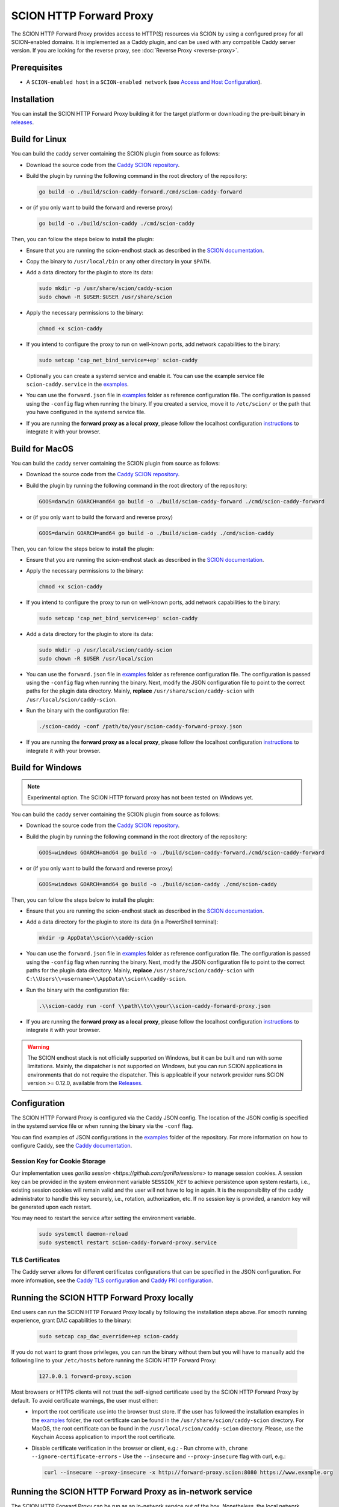 SCION HTTP Forward Proxy
========================

The SCION HTTP Forward Proxy provides access to HTTP(S) resources via SCION by using a configured proxy for all SCION-enabled domains.
It is implemented as a Caddy plugin, and can be used with any compatible Caddy server version.
If you are looking for the reverse proxy, see :doc:`Reverse Proxy <reverse-proxy>`.

Prerequisites
-------------
- A ``SCION-enabled host`` in a ``SCION-enabled network`` (see `Access and Host Configuration <https://docs.scion.org/projects/scion-applications/en/latest/applications/access.html>`_).

Installation
------------

You can install the SCION HTTP Forward Proxy building it for the target platform or downloading the pre-built binary in `releases <https://github.com/scionproto-contrib/caddy-scion/releases>`_.

Build for Linux
---------------

You can build the caddy server containing the SCION plugin from source as follows:

- Download the source code from the `Caddy SCION repository <https://github.com/scionproto-contrib/caddy-scion>`_.
- Build the plugin by running the following command in the root directory of the repository:

  .. code-block:: bash

    go build -o ./build/scion-caddy-forward./cmd/scion-caddy-forward

- or (if you only want to build the forward and reverse proxy)

  .. code-block:: bash

    go build -o ./build/scion-caddy ./cmd/scion-caddy

Then, you can follow the steps below to install the plugin:

- Ensure that you are running the scion-endhost stack as described in the `SCION documentation <https://docs.scion.org/projects/scion-applications/en/latest/applications/access.html>`_.

- Copy the binary to ``/usr/local/bin`` or any other directory in your ``$PATH``.

- Add a data directory for the plugin to store its data:

  .. code-block:: bash

    sudo mkdir -p /usr/share/scion/caddy-scion
    sudo chown -R $USER:$USER /usr/share/scion

- Apply the necessary permissions to the binary:

  .. code-block:: bash

    chmod +x scion-caddy

- If you intend to configure the proxy to run on well-known ports, add network capabilities to the binary:

  .. code-block:: bash

    sudo setcap 'cap_net_bind_service=+ep' scion-caddy

- Optionally you can create a systemd service and enable it. You can use the example service file ``scion-caddy.service`` in the `examples <https://github.com/scionproto-contrib/http-proxy/tree/main/_examples>`__.
  
- You can use the ``forward.json`` file in `examples <https://github.com/scionproto-contrib/http-proxy/blob/main/_examples/scion-caddy-forward-proxy.json>`__ folder as reference configuration file.
  The configuration is passed using the ``-config`` flag when running the binary. If you created a service, move it to ``/etc/scion/`` or the path that you have configured in the systemd service file.
  
- If you are running the **forward proxy as a local proxy**, please follow the localhost configuration `instructions <#running-the-scion-http-forward-proxy-locally>`_ to integrate it with your browser.

Build for MacOS
---------------

You can build the caddy server containing the SCION plugin from source as follows:

- Download the source code from the `Caddy SCION repository <https://github.com/scionproto-contrib/caddy-scion>`_.
- Build the plugin by running the following command in the root directory of the repository:

  .. code-block:: bash

    GOOS=darwin GOARCH=amd64 go build -o ./build/scion-caddy-forward ./cmd/scion-caddy-forward

- or (if you only want to build the forward and reverse proxy)

  .. code-block:: bash

    GOOS=darwin GOARCH=amd64 go build -o ./build/scion-caddy ./cmd/scion-caddy

Then, you can follow the steps below to install the plugin:

- Ensure that you are running the scion-endhost stack as described in the `SCION documentation <https://docs.scion.org/projects/scion-applications/en/latest/applications/access.html>`_.

- Apply the necessary permissions to the binary:

  .. code-block:: bash

    chmod +x scion-caddy

- If you intend to configure the proxy to run on well-known ports, add network capabilities to the binary:

  .. code-block:: bash

    sudo setcap 'cap_net_bind_service=+ep' scion-caddy

- Add a data directory for the plugin to store its data:

  .. code-block:: bash

    sudo mkdir -p /usr/local/scion/caddy-scion
    sudo chown -R $USER /usr/local/scion

- You can use the ``forward.json`` file in `examples <https://github.com/scionproto-contrib/http-proxy/blob/main/_examples/scion-caddy-forward-proxy.json>`__ folder as reference configuration file.
  The configuration is passed using the ``-config`` flag when running the binary.
  Next, modify the JSON configuration file to point to the correct paths for the plugin data directory. Mainly, **replace** ``/usr/share/scion/caddy-scion`` with ``/usr/local/scion/caddy-scion``.

- Run the binary with the configuration file:

  .. code-block:: bash

    ./scion-caddy -conf /path/to/your/scion-caddy-forward-proxy.json

- If you are running the **forward proxy as a local proxy**, please follow the localhost configuration `instructions <#running-the-scion-http-forward-proxy-locally>`_ to integrate it with your browser.


Build for Windows
-----------------

.. note::
  Experimental option. The SCION HTTP forward proxy has not been tested on Windows yet.

You can build the caddy server containing the SCION plugin from source as follows:

- Download the source code from the `Caddy SCION repository <https://github.com/scionproto-contrib/caddy-scion>`_.
- Build the plugin by running the following command in the root directory of the repository:

  .. code-block:: bash

    GOOS=windows GOARCH=amd64 go build -o ./build/scion-caddy-forward./cmd/scion-caddy-forward

- or (if you only want to build the forward and reverse proxy)

  .. code-block:: bash

    GOOS=windows GOARCH=amd64 go build -o ./build/scion-caddy ./cmd/scion-caddy

Then, you can follow the steps below to install the plugin:

- Ensure that you are running the scion-endhost stack as described in the `SCION documentation <https://docs.scion.org/projects/scion-applications/en/latest/applications/access.html>`_.

- Add a data directory for the plugin to store its data (in a PowerShell terminal):

  .. code-block:: bash

    mkdir -p AppData\\scion\\caddy-scion

- You can use the ``forward.json`` file in `examples <https://github.com/scionproto-contrib/http-proxy/blob/main/_examples/scion-caddy-forward-proxy.json>`__ folder as reference configuration file.
  The configuration is passed using the ``-config`` flag when running the binary.
  Next, modify the JSON configuration file to point to the correct paths for the plugin data directory. Mainly, **replace** ``/usr/share/scion/caddy-scion`` with ``C:\\Users\\<username>\\AppData\\scion\\caddy-scion``.

- Run the binary with the configuration file:

  .. code-block:: bash

    .\\scion-caddy run -conf \\path\\to\\your\\scion-caddy-forward-proxy.json

- If you are running the **forward proxy as a local proxy**, please follow the localhost configuration `instructions <#running-the-scion-http-forward-proxy-locally>`_ to integrate it with your browser.

.. warning::
  The SCION endhost stack is not officially supported on Windows, but it can be built and run with some limitations.
  Mainly, the dispatcher is not supported on Windows, but you can run SCION applications in environments that do not require the dispatcher.
  This is applicable if your network provider runs SCION version >= 0.12.0, available from the `Releases <https://github.com/scionproto/scion/releases>`_.


Configuration
-------------
The SCION HTTP Forward Proxy is configured via the Caddy JSON config. The location of the JSON config is specified in the systemd service file or when running the binary via the ``-conf`` flag.

You can find examples of JSON configurations in the `examples <https://github.com/scionproto-contrib/http-proxy/tree/main/_examples>`__ folder of the repository. For more information on how to configure Caddy, see the `Caddy documentation <https://caddyserver.com/docs/json>`_.

Session Key for Cookie Storage
~~~~~~~~~~~~~~~~~~~~~~~~~~~~~~
Our implementation uses `gorilla session <https://github.com/gorilla/sessions>` to manage session cookies.
A session key can be provided in the system environment variable ``SESSION_KEY`` to achieve persistence upon system restarts, i.e., existing session cookies
will remain valid and the user will not have to log in again. It is the responsibility of the caddy administrator to handle this key securely, i.e., rotation, authorization, etc.
If no session key is provided, a random key will be generated upon each restart.

You may need to restart the service after setting the environment variable.

  .. code-block:: bash

    sudo systemctl daemon-reload
    sudo systemctl restart scion-caddy-forward-proxy.service

TLS Certificates
~~~~~~~~~~~~~~~~
The Caddy server allows for different certificates configurations that can be specified in the JSON configuration.
For more information, see the `Caddy TLS configuration <https://caddyserver.com/docs/json/apps/tls>`_ and `Caddy PKI configuration <https://caddyserver.com/docs/json/apps/pki/>`_.

Running the SCION HTTP Forward Proxy locally
--------------------------------------------
End users can run the SCION HTTP Forward Proxy locally by following the installation steps above.
For smooth running experience, grant DAC capabilities to the binary:

  .. code-block:: bash

    sudo setcap cap_dac_override=+ep scion-caddy

If you do not want to grant those privileges, you can run the binary without them but you will have to manually add the following line to your ``/etc/hosts`` before running the SCION HTTP Forward Proxy:

  .. code-block:: bash

    127.0.0.1 forward-proxy.scion

Most browsers or HTTPS clients will not trust the self-signed certificate used by the SCION HTTP Forward Proxy by default. To avoid certificate warnings, the user must either:
  - Import the root certificate use into the browser trust store. If the user has followed the installation examples in the `examples <https://github.com/scionproto-contrib/http-proxy/tree/main/_examples>`__ folder, the root certificate can be found in the ``/usr/share/scion/caddy-scion`` directory.
    For MacOS, the root certificate can be found in the ``/usr/local/scion/caddy-scion`` directory. Please, use the Keychain Access application to import the root certificate.
  - Disable certificate verification in the browser or client, e.g.:
    - Run chrome with, ``chrome --ignore-certificate-errors``
    - Use the ``--insecure`` and ``--proxy-insecure`` flag with curl, e.g.:

    .. code-block:: bash

      curl --insecure --proxy-insecure -x http://forward-proxy.scion:8080 https://www.example.org

Running the SCION HTTP Forward Proxy as in-network service
----------------------------------------------------------
The SCION HTTP Forward Proxy can be run as an in-network service out of the box.
Nonetheless, the local network administrator must:

- Implement a proper resolution for forward-proxy.scion to the IP address of the host running the SCION HTTP Forward Proxy.
  
  - This can be done by adding an entry to the local DNS server or by adding an entry to the /etc/hosts file of all the hosts in the network via some orchestrator.

- Disseminate the root certificate to all the hosts in the network.
  
  - This can be done by adding the root certificate to the trust store of all the hosts in the network or by using a configuration management tool to distribute the certificate.

.. note::
  We are working on a user-friendly solution that network operators can use as reference and implement in their networks to facilitate the deployment of the SCION HTTP Forward Proxy as an in-network service.
  Nonetheless, any solution that achieves the previous requirements is valid.

SCION address resolution
------------------------
The SCION HTTP Forward Proxy implements the following address resolution mechanism:
  - Inspect if a valid entry exists for the host name in ``etc/hosts`` and  ``/etc/scion/hosts`` file.
  - [Deprecated] Request a RAINS query for the host name. If a valid SCION address is found, it will be used.
  - Request a DNS TXT record for the host name. If a valid SCION address is found, it will be used.
  - It falls back to IPv4/6 using the default DNS mechanism for the underlay system.

For test purposes, the proxy administrator (or the user if running it locally) can add an entry to the ``/etc/scion/hosts`` file to resolve a domain to a SCION address, if no DNS TXT record is available, e.g.:

  .. code-block:: bash

    61-ffaa:0:1101,129.132.121.164 www.yourdomain.org

SCION enabled domains
--------------------------

We explained in section `SCION address resolution <#scion-address-resolution>`_ how the SCION HTTP Forward Proxy resolves SCION addresses.
The SCION-WWW ecosystem is currently spawning, this is why we provide a list of SCION-enabled domains that can be accessed through SCION.

.. note::
  We will try to keep this list updated as new domains are added to the SCION ecosystem. 
  Ideally, if you are trying to reach a SCION-enabled service, the DNS mechanism should do the job transparently.
  Otherwise, we provide some mappings that you can manually add to your ``/etc/scion/hosts`` file.

SCION production network
~~~~~~~~~~~~~~~~~~~~~~~~
    - https://ethz.ch

Other domains are also accessible:
    - https://www.ovgu.de
    - https://dfw.source.kernel.org
    - https://ucdb.br

If you are a regular user using an in-network proxy, you do not have to worry about the information below.

If you are running your own local proxy or you are the administrator for the in-network proxy, the domains have to be manually configured in the ``/etc/scion/hosts`` file:

  .. code-block:: bash

    71-2:0:4a,[141.44.25.151] ovgu.de www.ovgu.de
    71-2:0:48,[127.0.0.1]	dfw.source.kernel.org
    71-2:0:5c,[127.0.0.1]	ucdb.br

SCIONLab network
~~~~~~~~~~~~~~~~
    - https://www.scionlab.org
    - http://www.scion-architecture.net
    - https://www.netsys.ovgu.de
